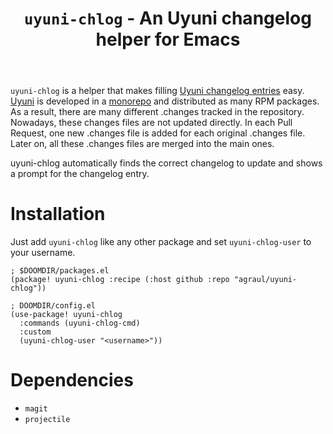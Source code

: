 #+title: =uyuni-chlog= - An Uyuni changelog helper for Emacs

=uyuni-chlog= is a helper that makes filling [[https://github.com/uyuni-project/uyuni/wiki/Contributing#changelogs][Uyuni changelog entries]] easy.
[[https://uyuni-project.org][Uyuni]] is developed in a [[https://github.com/uyuni-project/uyuni][monorepo]] and distributed as many RPM packages. As a
result, there are many different .changes tracked in the repository.
Nowadays, these changes files are not updated directly. In each Pull
Request, one new .changes file is added for each original .changes file.
Later on, all these .changes files are merged into the main ones.

uyuni-chlog automatically finds the correct changelog to update and shows a
prompt for the changelog entry.

* Installation
Just add =uyuni-chlog= like any other package and set =uyuni-chlog-user= to your username.

#+begin_src elisp
; $DOOMDIR/packages.el
(package! uyuni-chlog :recipe (:host github :repo "agraul/uyuni-chlog"))
#+end_src

#+begin_src elisp
; DOOMDIR/config.el
(use-package! uyuni-chlog
  :commands (uyuni-chlog-cmd)
  :custom
  (uyuni-chlog-user "<username>"))
#+end_src

* Dependencies
- =magit=
- =projectile=
